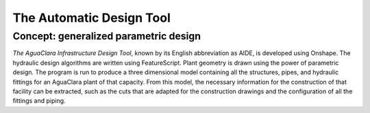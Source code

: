 .. _title_the_automatic_design_tool:

**************************************
The Automatic Design Tool
**************************************

.. _heading_generalized_parametric_design:

Concept: generalized parametric design
--------------------------------------
*The AguaClara Infrastructure Design Tool*, known by its English abbreviation as AIDE, is developed using Onshape. The hydraulic design algorithms are written using FeatureScript. Plant geometry is drawn using the power of parametric design. The program is run to produce a three dimensional model containing all the structures, pipes, and hydraulic fittings for an AguaClara plant of that capacity. From this model, the necessary information for the construction of that facility can be extracted, such as the cuts that are adapted for the construction drawings and the configuration of all the fittings and piping.
